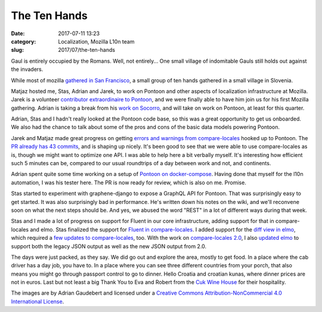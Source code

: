 The Ten Hands
#############
:date: 2017-07-11 13:23
:category: Localization, Mozilla L10n team
:slug: 2017/07/the-ten-hands

Gaul is entirely occupied by the Romans. Well, not entirely... One small village of indomitable Gauls still holds out against the invaders.

While most of mozilla `gathered in San Francisco <http://blog.mozilla.org/l10n/2017/06/30/localization-mozilla-sfallhands/>`__, a small group of ten hands gathered in a small village in Slovenia.

|image0|

Matjaz hosted me, Stas, Adrian and Jarek, to work on Pontoon and other aspects of localization infrastructure at Mozilla. Jarek is a volunteer `contributor extraordinaire to Pontoon <https://github.com/mozilla/pontoon/commits/master?author=jotes>`__, and we were finally able to have him join us for his first Mozilla gathering. Adrian is taking a break from his `work on Socorro <https://github.com/mozilla-services/socorro/commits/master?author=adngdb>`__, and will take on work on Pontoon, at least for this quarter.

Adrian, Stas and I hadn't really looked at the Pontoon code base, so this was a great opportunity to get us onboarded. We also had the chance to talk about some of the pros and cons of the basic data models powering Pontoon.

Jarek and Matjaz made great progress on getting `errors and warnings from compare-locales <https://bugzilla.mozilla.org/show_bug.cgi?id=1237667>`__ hooked up to Pontoon. The `PR already has 43 commits <https://github.com/mozilla/pontoon/pull/622>`__, and is shaping up nicely. It's been good to see that we were able to use compare-locales as is, though we might want to optimize one API. I was able to help here a bit verbally myself. It's interesting how efficient such 5 minutes can be, compared to our usual roundtrips of a day between work and not, and continents.

Adrian spent quite some time working on a setup of `Pontoon on docker-compose <https://bugzilla.mozilla.org/show_bug.cgi?id=1376813>`__. Having done that myself for the l10n automation, I was his tester here. The PR is now ready for review, which is also on me. Promise.

Stas started to experiment with graphene-django to expose a GraphQL API for Pontoon. That was surprisingly easy to get started. It was also surprisingly bad in performance. He's written down his notes on the wiki, and we'll reconvene soon on what the next steps should be. And yes, we abused the word "REST" in a lot of different ways during that week.

Stas and I made a lot of progress on support for Fluent in our core infrastructure, adding support for that in compare-locales and elmo. Stas finalized the support for `Fluent in compare-locales <https://hg.mozilla.org/l10n/compare-locales/pushloghtml?changeset=868e29f6439c>`__. I added support for the `diff view in elmo <https://github.com/mozilla/elmo/commit/e40c6b24ec5271dbfde8c6740c67747baaaa836c>`__, which required a `few updates to compare-locales <https://hg.mozilla.org/l10n/compare-locales/log?rev=dd3d1f7841ab%3A%3A5e61f6c95681>`__, too. With the work on `compare-locales 2.0 <https://bugzilla.mozilla.org/show_bug.cgi?id=1372254>`__, I also `updated elmo <https://github.com/mozilla/elmo/compare/e40c6b24ec5271dbfde8c6740c67747baaaa836c...f77445a420144967702be0bfa78b92d185982ef0>`__ to support both the legacy JSON output as well as the new JSON output from 2.0.

|image1|\ The days were just packed, as they say. We did go out and explore the area, mostly to get food. In a place where the cab driver has a day job, you have to. In a place where you can see three different countries from your porch, that also means you might go through passport control to go to dinner. Hello Croatia and croatian kunas, where dinner prices are not in euros. Last but not least a big Thank You to Eva and Robert from the `Cuk Wine House <http://www.hisa-vina-cuk.si/>`__ for their hospitality.

The images are by Adrian Gaudebert and licensed under a `Creative Commons Attribution-NonCommercial 4.0 International License <http://creativecommons.org/licenses/by-nc/4.0/>`__.

.. |image0| image:: /images/2017/07/P1070323-600x142.jpg
   :class: aligncenter size-large wp-image-1137
   :width: 600px
   :height: 142px
.. |image1| image:: /images/2017/07/P1070317-252x336.jpg
   :class: alignright size-medium wp-image-1138
   :width: 252px
   :height: 336px
